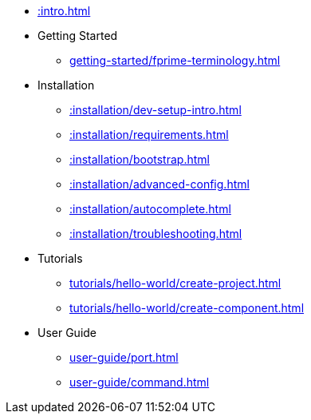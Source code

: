 * xref::intro.adoc[]
* Getting Started
** xref:getting-started/fprime-terminology.adoc[]
* Installation
** xref::installation/dev-setup-intro.adoc[]
** xref::installation/requirements.adoc[]
** xref::installation/bootstrap.adoc[]
** xref::installation/advanced-config.adoc[]
** xref::installation/autocomplete.adoc[]
** xref::installation/troubleshooting.adoc[]
* Tutorials
** xref:tutorials/hello-world/create-project.adoc[]
** xref:tutorials/hello-world/create-component.adoc[]
* User Guide
** xref:user-guide/port.adoc[]
** xref:user-guide/command.adoc[]

